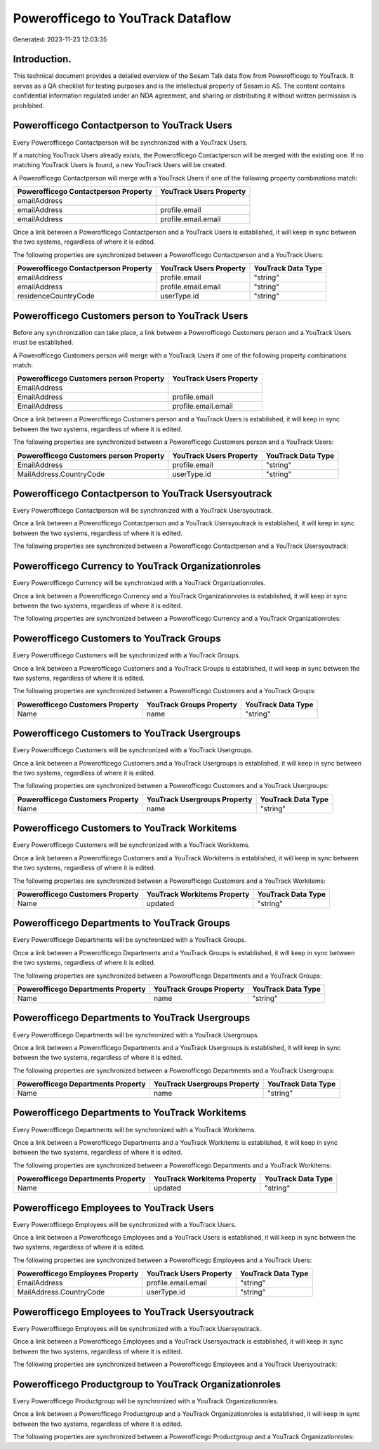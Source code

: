 ==================================
Powerofficego to YouTrack Dataflow
==================================

Generated: 2023-11-23 12:03:35

Introduction.
------------

This technical document provides a detailed overview of the Sesam Talk data flow from Powerofficego to YouTrack. It serves as a QA checklist for testing purposes and is the intellectual property of Sesam.io AS. The content contains confidential information regulated under an NDA agreement, and sharing or distributing it without written permission is prohibited.

Powerofficego Contactperson to YouTrack Users
---------------------------------------------
Every Powerofficego Contactperson will be synchronized with a YouTrack Users.

If a matching YouTrack Users already exists, the Powerofficego Contactperson will be merged with the existing one.
If no matching YouTrack Users is found, a new YouTrack Users will be created.

A Powerofficego Contactperson will merge with a YouTrack Users if one of the following property combinations match:

.. list-table::
   :header-rows: 1

   * - Powerofficego Contactperson Property
     - YouTrack Users Property
   * - emailAddress
     - 
   * - emailAddress
     - profile.email
   * - emailAddress
     - profile.email.email

Once a link between a Powerofficego Contactperson and a YouTrack Users is established, it will keep in sync between the two systems, regardless of where it is edited.

The following properties are synchronized between a Powerofficego Contactperson and a YouTrack Users:

.. list-table::
   :header-rows: 1

   * - Powerofficego Contactperson Property
     - YouTrack Users Property
     - YouTrack Data Type
   * - emailAddress
     - profile.email
     - "string"
   * - emailAddress
     - profile.email.email
     - "string"
   * - residenceCountryCode
     - userType.id
     - "string"


Powerofficego Customers person to YouTrack Users
------------------------------------------------
Before any synchronization can take place, a link between a Powerofficego Customers person and a YouTrack Users must be established.

A Powerofficego Customers person will merge with a YouTrack Users if one of the following property combinations match:

.. list-table::
   :header-rows: 1

   * - Powerofficego Customers person Property
     - YouTrack Users Property
   * - EmailAddress
     - 
   * - EmailAddress
     - profile.email
   * - EmailAddress
     - profile.email.email

Once a link between a Powerofficego Customers person and a YouTrack Users is established, it will keep in sync between the two systems, regardless of where it is edited.

The following properties are synchronized between a Powerofficego Customers person and a YouTrack Users:

.. list-table::
   :header-rows: 1

   * - Powerofficego Customers person Property
     - YouTrack Users Property
     - YouTrack Data Type
   * - EmailAddress
     - profile.email
     - "string"
   * - MailAddress.CountryCode
     - userType.id
     - "string"


Powerofficego Contactperson to YouTrack Usersyoutrack
-----------------------------------------------------
Every Powerofficego Contactperson will be synchronized with a YouTrack Usersyoutrack.

Once a link between a Powerofficego Contactperson and a YouTrack Usersyoutrack is established, it will keep in sync between the two systems, regardless of where it is edited.

The following properties are synchronized between a Powerofficego Contactperson and a YouTrack Usersyoutrack:

.. list-table::
   :header-rows: 1

   * - Powerofficego Contactperson Property
     - YouTrack Usersyoutrack Property
     - YouTrack Data Type


Powerofficego Currency to YouTrack Organizationroles
----------------------------------------------------
Every Powerofficego Currency will be synchronized with a YouTrack Organizationroles.

Once a link between a Powerofficego Currency and a YouTrack Organizationroles is established, it will keep in sync between the two systems, regardless of where it is edited.

The following properties are synchronized between a Powerofficego Currency and a YouTrack Organizationroles:

.. list-table::
   :header-rows: 1

   * - Powerofficego Currency Property
     - YouTrack Organizationroles Property
     - YouTrack Data Type


Powerofficego Customers to YouTrack Groups
------------------------------------------
Every Powerofficego Customers will be synchronized with a YouTrack Groups.

Once a link between a Powerofficego Customers and a YouTrack Groups is established, it will keep in sync between the two systems, regardless of where it is edited.

The following properties are synchronized between a Powerofficego Customers and a YouTrack Groups:

.. list-table::
   :header-rows: 1

   * - Powerofficego Customers Property
     - YouTrack Groups Property
     - YouTrack Data Type
   * - Name
     - name
     - "string"


Powerofficego Customers to YouTrack Usergroups
----------------------------------------------
Every Powerofficego Customers will be synchronized with a YouTrack Usergroups.

Once a link between a Powerofficego Customers and a YouTrack Usergroups is established, it will keep in sync between the two systems, regardless of where it is edited.

The following properties are synchronized between a Powerofficego Customers and a YouTrack Usergroups:

.. list-table::
   :header-rows: 1

   * - Powerofficego Customers Property
     - YouTrack Usergroups Property
     - YouTrack Data Type
   * - Name
     - name
     - "string"


Powerofficego Customers to YouTrack Workitems
---------------------------------------------
Every Powerofficego Customers will be synchronized with a YouTrack Workitems.

Once a link between a Powerofficego Customers and a YouTrack Workitems is established, it will keep in sync between the two systems, regardless of where it is edited.

The following properties are synchronized between a Powerofficego Customers and a YouTrack Workitems:

.. list-table::
   :header-rows: 1

   * - Powerofficego Customers Property
     - YouTrack Workitems Property
     - YouTrack Data Type
   * - Name
     - updated
     - "string"


Powerofficego Departments to YouTrack Groups
--------------------------------------------
Every Powerofficego Departments will be synchronized with a YouTrack Groups.

Once a link between a Powerofficego Departments and a YouTrack Groups is established, it will keep in sync between the two systems, regardless of where it is edited.

The following properties are synchronized between a Powerofficego Departments and a YouTrack Groups:

.. list-table::
   :header-rows: 1

   * - Powerofficego Departments Property
     - YouTrack Groups Property
     - YouTrack Data Type
   * - Name
     - name
     - "string"


Powerofficego Departments to YouTrack Usergroups
------------------------------------------------
Every Powerofficego Departments will be synchronized with a YouTrack Usergroups.

Once a link between a Powerofficego Departments and a YouTrack Usergroups is established, it will keep in sync between the two systems, regardless of where it is edited.

The following properties are synchronized between a Powerofficego Departments and a YouTrack Usergroups:

.. list-table::
   :header-rows: 1

   * - Powerofficego Departments Property
     - YouTrack Usergroups Property
     - YouTrack Data Type
   * - Name
     - name
     - "string"


Powerofficego Departments to YouTrack Workitems
-----------------------------------------------
Every Powerofficego Departments will be synchronized with a YouTrack Workitems.

Once a link between a Powerofficego Departments and a YouTrack Workitems is established, it will keep in sync between the two systems, regardless of where it is edited.

The following properties are synchronized between a Powerofficego Departments and a YouTrack Workitems:

.. list-table::
   :header-rows: 1

   * - Powerofficego Departments Property
     - YouTrack Workitems Property
     - YouTrack Data Type
   * - Name
     - updated
     - "string"


Powerofficego Employees to YouTrack Users
-----------------------------------------
Every Powerofficego Employees will be synchronized with a YouTrack Users.

Once a link between a Powerofficego Employees and a YouTrack Users is established, it will keep in sync between the two systems, regardless of where it is edited.

The following properties are synchronized between a Powerofficego Employees and a YouTrack Users:

.. list-table::
   :header-rows: 1

   * - Powerofficego Employees Property
     - YouTrack Users Property
     - YouTrack Data Type
   * - EmailAddress
     - profile.email.email
     - "string"
   * - MailAddress.CountryCode
     - userType.id
     - "string"


Powerofficego Employees to YouTrack Usersyoutrack
-------------------------------------------------
Every Powerofficego Employees will be synchronized with a YouTrack Usersyoutrack.

Once a link between a Powerofficego Employees and a YouTrack Usersyoutrack is established, it will keep in sync between the two systems, regardless of where it is edited.

The following properties are synchronized between a Powerofficego Employees and a YouTrack Usersyoutrack:

.. list-table::
   :header-rows: 1

   * - Powerofficego Employees Property
     - YouTrack Usersyoutrack Property
     - YouTrack Data Type


Powerofficego Productgroup to YouTrack Organizationroles
--------------------------------------------------------
Every Powerofficego Productgroup will be synchronized with a YouTrack Organizationroles.

Once a link between a Powerofficego Productgroup and a YouTrack Organizationroles is established, it will keep in sync between the two systems, regardless of where it is edited.

The following properties are synchronized between a Powerofficego Productgroup and a YouTrack Organizationroles:

.. list-table::
   :header-rows: 1

   * - Powerofficego Productgroup Property
     - YouTrack Organizationroles Property
     - YouTrack Data Type

